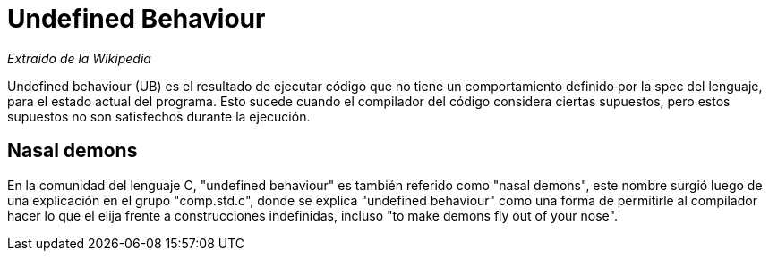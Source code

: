 = Undefined Behaviour

_Extraido de la Wikipedia_

Undefined behaviour (UB) es el resultado de ejecutar código que no tiene un comportamiento definido por la spec del lenguaje, para el estado actual del programa. Esto sucede cuando el compilador del código considera ciertas supuestos, pero estos supuestos no son satisfechos durante la ejecución.

== Nasal demons
En la comunidad del lenguaje C, "undefined behaviour" es también referido como "nasal demons", este nombre surgió luego de una explicación en el grupo "comp.std.c", donde se explica "undefined behaviour" como una forma de permitirle al compilador hacer lo que el elija frente a construcciones indefinidas, incluso "to make demons fly out of your nose".

